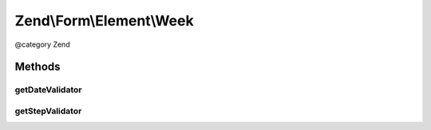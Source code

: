 .. /Form/Element/Week.php generated using docpx on 01/15/13 05:29pm


Zend\\Form\\Element\\Week
*************************


@category   Zend



Methods
=======

getDateValidator
----------------

.. function:: getDateValidator()


    Retrieves a Date Validator configured for a Week Input type

    :rtype: \Zend\Validator\ValidatorInterface 



getStepValidator
----------------

.. function:: getStepValidator()


    Retrieves a DateStep Validator configured for a Week Input type

    :rtype: \Zend\Validator\ValidatorInterface 





